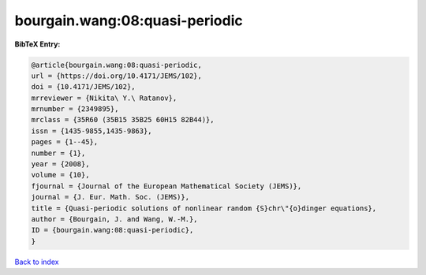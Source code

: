 bourgain.wang:08:quasi-periodic
===============================

.. :cite:t:`bourgain.wang:08:quasi-periodic`

.. bibliography:: ../../All.bib

**BibTeX Entry:**

.. code-block:: bibtex

   @article{bourgain.wang:08:quasi-periodic,
   url = {https://doi.org/10.4171/JEMS/102},
   doi = {10.4171/JEMS/102},
   mrreviewer = {Nikita\ Y.\ Ratanov},
   mrnumber = {2349895},
   mrclass = {35R60 (35B15 35B25 60H15 82B44)},
   issn = {1435-9855,1435-9863},
   pages = {1--45},
   number = {1},
   year = {2008},
   volume = {10},
   fjournal = {Journal of the European Mathematical Society (JEMS)},
   journal = {J. Eur. Math. Soc. (JEMS)},
   title = {Quasi-periodic solutions of nonlinear random {S}chr\"{o}dinger equations},
   author = {Bourgain, J. and Wang, W.-M.},
   ID = {bourgain.wang:08:quasi-periodic},
   }

`Back to index <../index>`_
